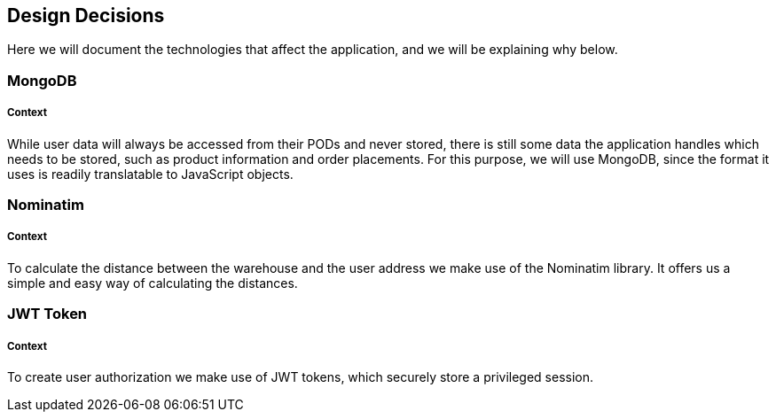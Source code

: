 [[section-design-decisions]]
== Design Decisions

Here we will document the technologies that affect the application, and we will be explaining why below.

=== MongoDB
[discrete]
===== Context
While user data will always be accessed from their PODs and never stored, there is still some data the application handles which needs to be stored, such as product information and order placements. For this purpose, we will use MongoDB, since the format it uses is readily translatable to JavaScript objects.

=== Nominatim
[discrete]
===== Context
To calculate the distance between the warehouse and the user address we make use of the Nominatim library. It offers us a simple and easy way of calculating the distances.

=== JWT Token
[discrete]
===== Context
To create user authorization we make use of JWT tokens, which securely store a privileged session.